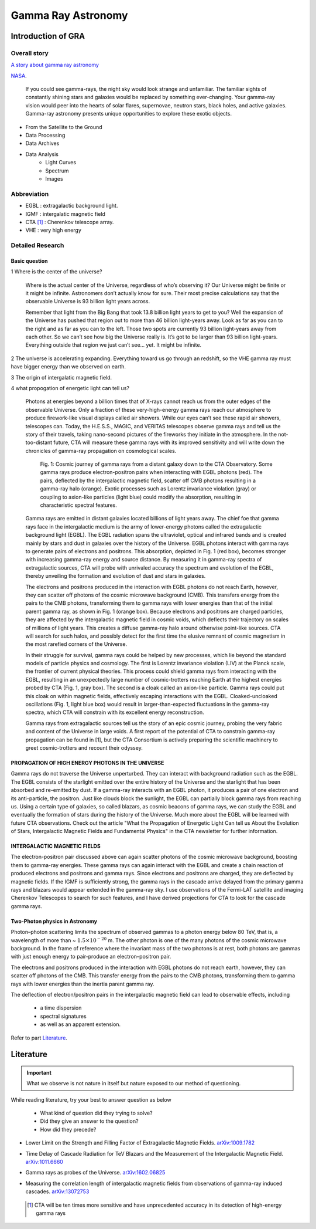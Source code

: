Gamma Ray Astronomy
======================



Introduction of GRA
--------------------

Overall story
~~~~~~~~~~~~~~~~~~
`A story about gamma ray astronomy <https://imagine.gsfc.nasa.gov/science/toolbox/gamma_ray_astronomy1.html>`_


NASA_.

.. _NASA: https://imagine.gsfc.nasa.gov/science/toolbox/gamma_ray_astronomy1.html

    If you could see gamma-rays, the night sky would look strange and unfamiliar. The familiar sights of constantly shining stars and galaxies would be replaced by something ever-changing. Your gamma-ray vision would peer into the hearts of solar flares, supernovae, neutron stars, black holes, and active galaxies. Gamma-ray astronomy presents unique opportunities to explore these exotic objects.


- From the Satellite to the Ground
- Data Processing
- Data Archives
- Data Analysis
    - Light Curves
    - Spectrum
    - Images

Abbreviation
~~~~~~~~~~~~~~~~~~~~~~~~~~~~~~
- EGBL : extragalactic background light.
- IGMF : intergalatic magnetic field
- CTA [1]_ : Cherenkov telescope array.
- VHE : very high energy

Detailed Research
~~~~~~~~~~~~~~~~~~~~~~


Basic question
```````````````
1 Where is the center of the universe?

  Where is the actual center of the Universe, regardless of who’s observing it? Our Universe might be finite or it might be infinite. Astronomers don’t actually know for sure. Their most precise calculations say that the observable Universe is 93 billion light years across.

  Remember that light from the Big Bang that took 13.8 billion light years to get to you? Well the expansion of the Universe has pushed that region out to more than 46 billion light-years away. Look as far as you can to the right and as far as you can to the left. Those two spots are currently 93 billion light-years away from each other. So we can’t see how big the Universe really is. It’s got to be larger than 93 billion light-years. Everything outside that region we just can’t see… yet. It might be infinite.

2 The universe is accelerating expanding. Everything toward us go through an redshift, so the VHE gamma ray must have bigger energy than we observed on earth.

3 The origin of intergalatic magnetic field.

4 what propogation of energetic light can tell us?

  Photons at energies beyond a billion times that of X-rays cannot reach us from the outer edges of the observable Universe. Only a fraction of these very-high-energy gamma rays reach our atmosphere to produce firework-like visual displays called air showers. While our eyes can’t see these rapid air showers, telescopes can. Today, the H.E.S.S., MAGIC, and VERITAS telescopes observe gamma rays and tell us the story of their travels, taking nano-second pictures of the fireworks they initiate in the atmosphere. In the not-too-distant future, CTA will measure these gamma rays with its improved sensitivity and will write down the chronicles of gamma-ray propagation on cosmological scales.

  .. figure:: https://www.cta-observatory.org/wp-content/uploads/2018/05/gpropa_100ppi-1024x507.png

     Fig. 1: Cosmic journey of gamma rays from a distant galaxy down to the CTA Observatory. Some gamma rays produce electron-positron pairs when interacting with EGBL photons (red). The pairs, deflected by the intergalactic magnetic field, scatter off CMB photons resulting in a gamma-ray halo (orange). Exotic processes such as Lorentz invariance violation (gray) or coupling to axion-like particles (light blue) could modify the absorption, resulting in characteristic spectral features.


  Gamma rays are emitted in distant galaxies located billions of light years away. The chief foe that gamma rays face in the intergalactic medium is the army of lower-energy photons called the extragalactic background light (EGBL). The EGBL radiation spans the ultraviolet, optical and infrared bands and is created mainly by stars and dust in galaxies over the history of the Universe. EGBL photons interact with gamma rays to generate pairs of electrons and positrons. This absorption, depicted in Fig. 1 (red box), becomes stronger with increasing gamma-ray energy and source distance. By measuring it in gamma-ray spectra of extragalactic sources, CTA will probe with unrivaled accuracy the spectrum and evolution of the EGBL, thereby unveiling the formation and evolution of dust and stars in galaxies.

  The electrons and positrons produced in the interaction with EGBL photons do not reach Earth, however, they can scatter off photons of the cosmic microwave background (CMB). This transfers energy from the pairs to the CMB photons, transforming them to gamma rays with lower energies than that of the initial parent gamma ray, as shown in Fig. 1 (orange box). Because electrons and positrons are charged particles, they are affected by the intergalactic magnetic field in cosmic voids, which deflects their trajectory on scales of millions of light years. This creates a diffuse gamma-ray halo around otherwise point-like sources. CTA will search for such halos, and possibly detect for the first time the elusive remnant of cosmic magnetism in the most rarefied corners of the Universe.

  In their struggle for survival, gamma rays could be helped by new processes, which lie beyond the standard models of particle physics and cosmology. The first is Lorentz invariance violation (LIV) at the Planck scale, the frontier of current physical theories. This process could shield gamma rays from interacting with the EGBL, resulting in an unexpectedly large number of cosmic-trotters reaching Earth at the highest energies probed by CTA (Fig. 1, gray box). The second is a cloak called an axion-like particle. Gamma rays could put this cloak on within magnetic fields, effectively escaping interactions with the EGBL. Cloaked-uncloaked oscillations (Fig. 1, light blue box) would result in larger-than-expected fluctuations in the gamma-ray spectra, which CTA will constrain with its excellent energy reconstruction.

  Gamma rays from extragalactic sources tell us the story of an epic cosmic journey, probing the very fabric and content of the Universe in large voids. A first report of the potential of CTA to constrain gamma-ray propagation can be found in [1], but the CTA Consortium is actively preparing the scientific machinery to greet cosmic-trotters and recount their odyssey.


PROPAGATION OF HIGH ENERGY PHOTONS IN THE UNIVERSE
`````````````````````````````````````````````````````
Gamma rays do not traverse the Universe unperturbed. They can interact with background radiation such as the EGBL. The EGBL consists of the starlight emitted over the entire history of the Universe and the starlight that has been absorbed and re-emitted by dust. If a gamma-ray interacts with an EGBL photon, it produces a pair of one electron and its anti-particle, the positron. Just like clouds block the sunlight, the EGBL can partially block gamma rays from reaching us. Using a certain type of galaxies, so called blazars, as cosmic beacons of gamma rays, we can study the EGBL and eventually the formation of stars during the history of the Universe. Much more about the EGBL will be learned with future CTA observations. Check out the article "What the Propagation of Energetic Light Can tell us About the Evolution of Stars, Intergalactic Magnetic Fields and Fundamental Physics" in the CTA newsletter for further information.

INTERGALACTIC MAGNETIC FIELDS
````````````````````````````````
The electron-positron pair discussed above can again scatter photons of the cosmic microwave background, boosting them to gamma-ray energies. These gamma rays can again interact with the EGBL and create a chain reaction of produced electrons and positrons and gamma rays. Since electrons and positrons are charged, they are deflected by magnetic fields. If the IGMF is sufficiently strong, the gamma rays in the cascade arrive delayed from the primary gamma rays and blazars would appear extended in the gamma-ray sky. I use observations of the Fermi-LAT satellite and imaging Cherenkov Telescopes to search for such features, and I have derived projections for CTA to look for the cascade gamma rays.


Two-Photon physics in Astronomy
``````````````````````````````````
Photon–photon scattering limits the spectrum of observed gammas to a photon energy below 80 TeV, that is, a wavelength of more than ~ :math:`1.5×10^{−20}` m. The other photon is one of the many photons of the cosmic microwave background. In the frame of reference where the invariant mass of the two photons is at rest, both photons are gammas with just enough energy to pair-produce an electron–positron pair.

The electrons and positrons produced in the interaction with EGBL photons do not reach earth, however, they can scatter off photons of the CMB. This transfer energy from the pairs to the CMB photons, transforming them to gamma rays with lower energies than the inertia parent gamma ray.

The deflection of electron/positron pairs in the intergalactic magnetic field can lead to observable effects, including

  - a time dispersion
  - spectral signatures
  - as well as an apparent extension.

Refer to part `Literature`_.


Literature
---------------

.. important::

   What we observe is not nature in itself but nature exposed to our method of questioning.


While reading literature, try your best to answer question as below

  - What kind of question did they trying to solve?
  - Did they give an answer to the question?
  - How did they precede?

- Lower Limit on the Strength and Filling Factor of Extragalactic Magnetic Fields. `arXiv:1009.1782`_

.. _arXiv:1009.1782: https://arxiv.org/abs/1009.1782v2<https://arxiv.org/abs/1009.1782v2

- Time Delay of Cascade Radiation for TeV Blazars and the Measurement of the Intergalactic Magnetic Field. `arXiv:1011.6660`_

.. _arXiv:1011.6660: https://arxiv.org/abs/1011.6660

- Gamma rays as probes of the Universe. `arXiv:1602.06825`_

.. _arXiv:1602.06825: https://arxiv.org/abs/1602.06825?context=astro-ph.HE

- Measuring the correlation length of intergalactic magnetic fields from observations of gamma-ray induced cascades. `arXiv:13072753`_

.. _arXiv:13072753: https://arxiv.org/abs/1307.2753


 .. [1] CTA will be ten times more sensitive and have unprecedented accuracy in its detection of high-energy gamma rays
